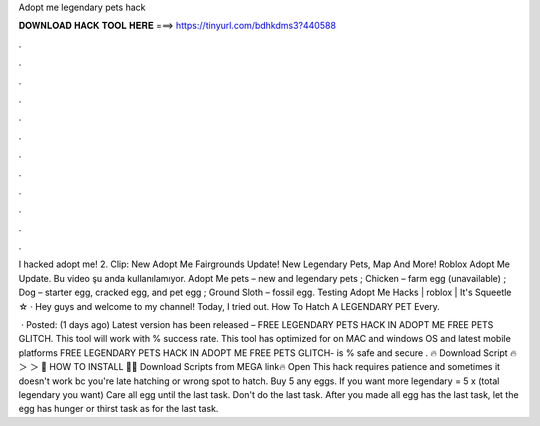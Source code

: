 Adopt me legendary pets hack



𝐃𝐎𝐖𝐍𝐋𝐎𝐀𝐃 𝐇𝐀𝐂𝐊 𝐓𝐎𝐎𝐋 𝐇𝐄𝐑𝐄 ===> https://tinyurl.com/bdhkdms3?440588



.



.



.



.



.



.



.



.



.



.



.



.

I hacked adopt me! 2. Clip: New Adopt Me Fairgrounds Update! New Legendary Pets, Map And More! Roblox Adopt Me Update. Bu video şu anda kullanılamıyor. Adopt Me pets – new and legendary pets ; Chicken – farm egg (unavailable) ; Dog – starter egg, cracked egg, and pet egg ; Ground Sloth – fossil egg. Testing Adopt Me Hacks | roblox | It's Squeetle ☆ · Hey guys and welcome to my channel! Today, I tried out. How To Hatch A LEGENDARY PET Every.

 · Posted: (1 days ago) Latest version has been released – FREE LEGENDARY PETS HACK IN ADOPT ME FREE PETS GLITCH. This tool will work with % success rate. This tool has optimized for on MAC and windows OS and latest mobile platforms FREE LEGENDARY PETS HACK IN ADOPT ME FREE PETS GLITCH- is % safe and secure . 🔥 Download Script 🔥 ＞  ＞ 🌟 HOW TO INSTALL 🌟🔥 Download Scripts from MEGA link🔥 Open  This hack requires patience and sometimes it doesn't work bc you're late hatching or wrong spot to hatch. Buy 5 any eggs. If you want more legendary = 5 x (total legendary you want) Care all egg until the last task. Don't do the last task. After you made all egg has the last task, let the egg has hunger or thirst task as for the last task.
